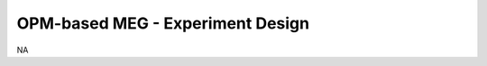 ---------------------------------
OPM-based MEG - Experiment Design
---------------------------------

NA